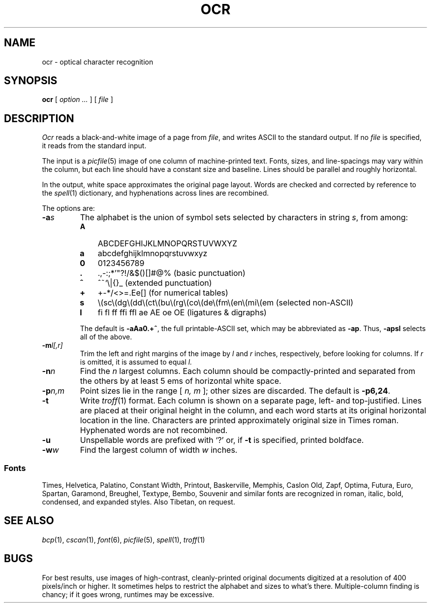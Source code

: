 .TH OCR 1 coma,pipe,crab
.CT 1 graphics
.SH NAME
ocr \- optical character recognition
.SH SYNOPSIS
.B ocr
[
.I option ...
]
[
.I file
]
.SH DESCRIPTION
.I Ocr
reads a black-and-white image of a page from
.IR file ,
and writes ASCII to the standard output.
If no
.I file
is specified, it reads from the standard input.
.PP
The input is a
.IR picfile (5)
image of one column of machine-printed text.
Fonts, sizes, and line-spacings may vary within the column,
but each line should have a constant size and baseline.
Lines should be parallel and roughly horizontal.
.PP
In the output, white space approximates the original page layout.
Words are checked and corrected by reference to the
.IR spell (1)
dictionary, and hyphenations across lines are recombined.
.PP
The options are:
.nr xx \w'\fL-pn,m\ \ '
.TP \n(xxu
.BI -a s
The alphabet is the union of symbol sets selected by characters in string
.IR s ,
from among:
.RS
.PD
.nr yy \w'\fLA\ \ '
.TP \n(yyu
.B A
ABCDEFGHIJKLMNOPQRSTUVWXYZ
.PD0
.TP
.B a
abcdefghijklmnopqrstuvwxyz
.PD0
.TP
.B 0
0123456789
.PD0
.TP
.B .
\&.\^,\|-\^:\^;\|*\^'\|\^"\|?\^!\|/\|&\|$\^(\^)\^[\|\^]\|#\|@\|% \0\0\0\0\0\0\0 \kz(basic punctuation)
.ig
should include ` /(em + ???
shouldn't include []#@% ???
..
.PD0
.TP
.B ^
^\|\f(CW~\fR\^`\|\^\\\||\|\^{\|}\|_ \h'|\nzu'(extended punctuation)
.ig
should include []#@% ???
shouldn't include ` ???
..
.PD0
.TP
.B +
+\^\-\^*\|/\|<\^>\^=\^.\^E\|e\|[\|] \h'|\nzu'(for numerical tables)
.PD0
.TP
.B s
.ie t \(sc\^\(dg\^\(dd\^\(ct\|\(bu\|\(rg\|\(co\|\(de\^\(fm\^\(en\|\^\(mi\|\(em \h'|\nzu'(selected non-ASCII)
.el \\(sc\\(dg\\(dd\\(ct\\(bu\\(rg\\(co\\(de\\(fm\\(en\\(mi\\(em (selected non-ASCII)
.PD0
.TP
.B l
.ie t \(fi\|\(fl\|f\h'-.1m'f\|f\h'-.1m'\(fi\|f\h'-.1m'\(fl\|\N'114'\|\N'115'\|\N'105'\|\N'106' \h'|\nzu'(ligatures and digraphs)
.el fi fl ff ffi ffl ae AE oe OE \h'|\nzu'(ligatures & digraphs)
.PD
.PP
The default is
.BR -aAa0.+^ ,
the full printable-ASCII set, which may be abbreviated as
.BR -ap .
Thus,
.B -apsl
selects all of the above.
.RE
.PD
.TP \n(xxu
.BI -m l[,r]
Trim the left and right margins of the image by
.I l
and
.I r
inches, respectively, before looking for columns.
If
.I r
is omitted, it is assumed to equal
.IR l.
.TP
.BI -n n
Find the
.I n
largest columns.
Each column should be compactly-printed
and separated from the others by at least 5 ems of horizontal white space.
.TP
.BI -p n,m
Point sizes lie in the range [
.I n, m
]; other sizes are discarded.
The default is
.BR -p6,24 .
.TP
.B -t
Write
.IR troff (1)
format.
Each column is shown on a separate page, left- and top-justified.
Lines are placed at their original height in the column,
and each word starts at its original horizontal location in the line.
Characters are printed approximately original size in Times roman.
Hyphenated words are not recombined.
.TP
.B -u
Unspellable words are prefixed with `?' or, if
.B -t
is specified, printed boldface.
.TP
.BI -w w
Find the largest column of width
.I w
inches.
.SS Fonts
Times, Helvetica, Palatino, Constant Width, Printout, Baskerville, Memphis,
Caslon Old, Zapf, Optima, Futura, Euro, Spartan, Garamond, Breughel, Textype,
Bembo, Souvenir and similar fonts are recognized in roman,
italic, bold, condensed, and expanded styles.
Also Tibetan, on request.
.SH SEE ALSO
.IR bcp (1),
.IR cscan (1),
.IR font (6),
.IR picfile (5),
.IR spell (1),
.IR troff (1)
.SH BUGS
For best results, use images of high-contrast, cleanly-printed original
documents digitized at a resolution of 400 pixels/inch or higher.
It sometimes helps to restrict the alphabet and sizes to what's there.
Multiple-column finding is chancy; if it goes wrong, runtimes may be excessive.
.ig
8.7 CPU minutes on pipe to read this page, September 1989.
..
